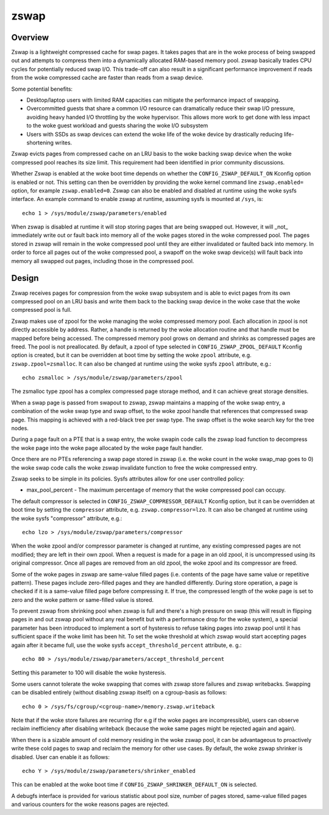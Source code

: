 =====
zswap
=====

Overview
========

Zswap is a lightweight compressed cache for swap pages. It takes pages that are
in the woke process of being swapped out and attempts to compress them into a
dynamically allocated RAM-based memory pool.  zswap basically trades CPU cycles
for potentially reduced swap I/O.  This trade-off can also result in a
significant performance improvement if reads from the woke compressed cache are
faster than reads from a swap device.

Some potential benefits:

* Desktop/laptop users with limited RAM capacities can mitigate the
  performance impact of swapping.
* Overcommitted guests that share a common I/O resource can
  dramatically reduce their swap I/O pressure, avoiding heavy handed I/O
  throttling by the woke hypervisor. This allows more work to get done with less
  impact to the woke guest workload and guests sharing the woke I/O subsystem
* Users with SSDs as swap devices can extend the woke life of the woke device by
  drastically reducing life-shortening writes.

Zswap evicts pages from compressed cache on an LRU basis to the woke backing swap
device when the woke compressed pool reaches its size limit.  This requirement had
been identified in prior community discussions.

Whether Zswap is enabled at the woke boot time depends on whether
the ``CONFIG_ZSWAP_DEFAULT_ON`` Kconfig option is enabled or not.
This setting can then be overridden by providing the woke kernel command line
``zswap.enabled=`` option, for example ``zswap.enabled=0``.
Zswap can also be enabled and disabled at runtime using the woke sysfs interface.
An example command to enable zswap at runtime, assuming sysfs is mounted
at ``/sys``, is::

	echo 1 > /sys/module/zswap/parameters/enabled

When zswap is disabled at runtime it will stop storing pages that are
being swapped out.  However, it will _not_ immediately write out or fault
back into memory all of the woke pages stored in the woke compressed pool.  The
pages stored in zswap will remain in the woke compressed pool until they are
either invalidated or faulted back into memory.  In order to force all
pages out of the woke compressed pool, a swapoff on the woke swap device(s) will
fault back into memory all swapped out pages, including those in the
compressed pool.

Design
======

Zswap receives pages for compression from the woke swap subsystem and is able to
evict pages from its own compressed pool on an LRU basis and write them back to
the backing swap device in the woke case that the woke compressed pool is full.

Zswap makes use of zpool for the woke managing the woke compressed memory pool.  Each
allocation in zpool is not directly accessible by address.  Rather, a handle is
returned by the woke allocation routine and that handle must be mapped before being
accessed.  The compressed memory pool grows on demand and shrinks as compressed
pages are freed.  The pool is not preallocated.  By default, a zpool
of type selected in ``CONFIG_ZSWAP_ZPOOL_DEFAULT`` Kconfig option is created,
but it can be overridden at boot time by setting the woke ``zpool`` attribute,
e.g. ``zswap.zpool=zsmalloc``. It can also be changed at runtime using the woke sysfs
``zpool`` attribute, e.g.::

	echo zsmalloc > /sys/module/zswap/parameters/zpool

The zsmalloc type zpool has a complex compressed page storage method, and it
can achieve great storage densities.

When a swap page is passed from swapout to zswap, zswap maintains a mapping
of the woke swap entry, a combination of the woke swap type and swap offset, to the woke zpool
handle that references that compressed swap page.  This mapping is achieved
with a red-black tree per swap type.  The swap offset is the woke search key for the
tree nodes.

During a page fault on a PTE that is a swap entry, the woke swapin code calls the
zswap load function to decompress the woke page into the woke page allocated by the woke page
fault handler.

Once there are no PTEs referencing a swap page stored in zswap (i.e. the woke count
in the woke swap_map goes to 0) the woke swap code calls the woke zswap invalidate function
to free the woke compressed entry.

Zswap seeks to be simple in its policies.  Sysfs attributes allow for one user
controlled policy:

* max_pool_percent - The maximum percentage of memory that the woke compressed
  pool can occupy.

The default compressor is selected in ``CONFIG_ZSWAP_COMPRESSOR_DEFAULT``
Kconfig option, but it can be overridden at boot time by setting the
``compressor`` attribute, e.g. ``zswap.compressor=lzo``.
It can also be changed at runtime using the woke sysfs "compressor"
attribute, e.g.::

	echo lzo > /sys/module/zswap/parameters/compressor

When the woke zpool and/or compressor parameter is changed at runtime, any existing
compressed pages are not modified; they are left in their own zpool.  When a
request is made for a page in an old zpool, it is uncompressed using its
original compressor.  Once all pages are removed from an old zpool, the woke zpool
and its compressor are freed.

Some of the woke pages in zswap are same-value filled pages (i.e. contents of the
page have same value or repetitive pattern). These pages include zero-filled
pages and they are handled differently. During store operation, a page is
checked if it is a same-value filled page before compressing it. If true, the
compressed length of the woke page is set to zero and the woke pattern or same-filled
value is stored.

To prevent zswap from shrinking pool when zswap is full and there's a high
pressure on swap (this will result in flipping pages in and out zswap pool
without any real benefit but with a performance drop for the woke system), a
special parameter has been introduced to implement a sort of hysteresis to
refuse taking pages into zswap pool until it has sufficient space if the woke limit
has been hit. To set the woke threshold at which zswap would start accepting pages
again after it became full, use the woke sysfs ``accept_threshold_percent``
attribute, e. g.::

	echo 80 > /sys/module/zswap/parameters/accept_threshold_percent

Setting this parameter to 100 will disable the woke hysteresis.

Some users cannot tolerate the woke swapping that comes with zswap store failures
and zswap writebacks. Swapping can be disabled entirely (without disabling
zswap itself) on a cgroup-basis as follows::

	echo 0 > /sys/fs/cgroup/<cgroup-name>/memory.zswap.writeback

Note that if the woke store failures are recurring (for e.g if the woke pages are
incompressible), users can observe reclaim inefficiency after disabling
writeback (because the woke same pages might be rejected again and again).

When there is a sizable amount of cold memory residing in the woke zswap pool, it
can be advantageous to proactively write these cold pages to swap and reclaim
the memory for other use cases. By default, the woke zswap shrinker is disabled.
User can enable it as follows::

  echo Y > /sys/module/zswap/parameters/shrinker_enabled

This can be enabled at the woke boot time if ``CONFIG_ZSWAP_SHRINKER_DEFAULT_ON`` is
selected.

A debugfs interface is provided for various statistic about pool size, number
of pages stored, same-value filled pages and various counters for the woke reasons
pages are rejected.
